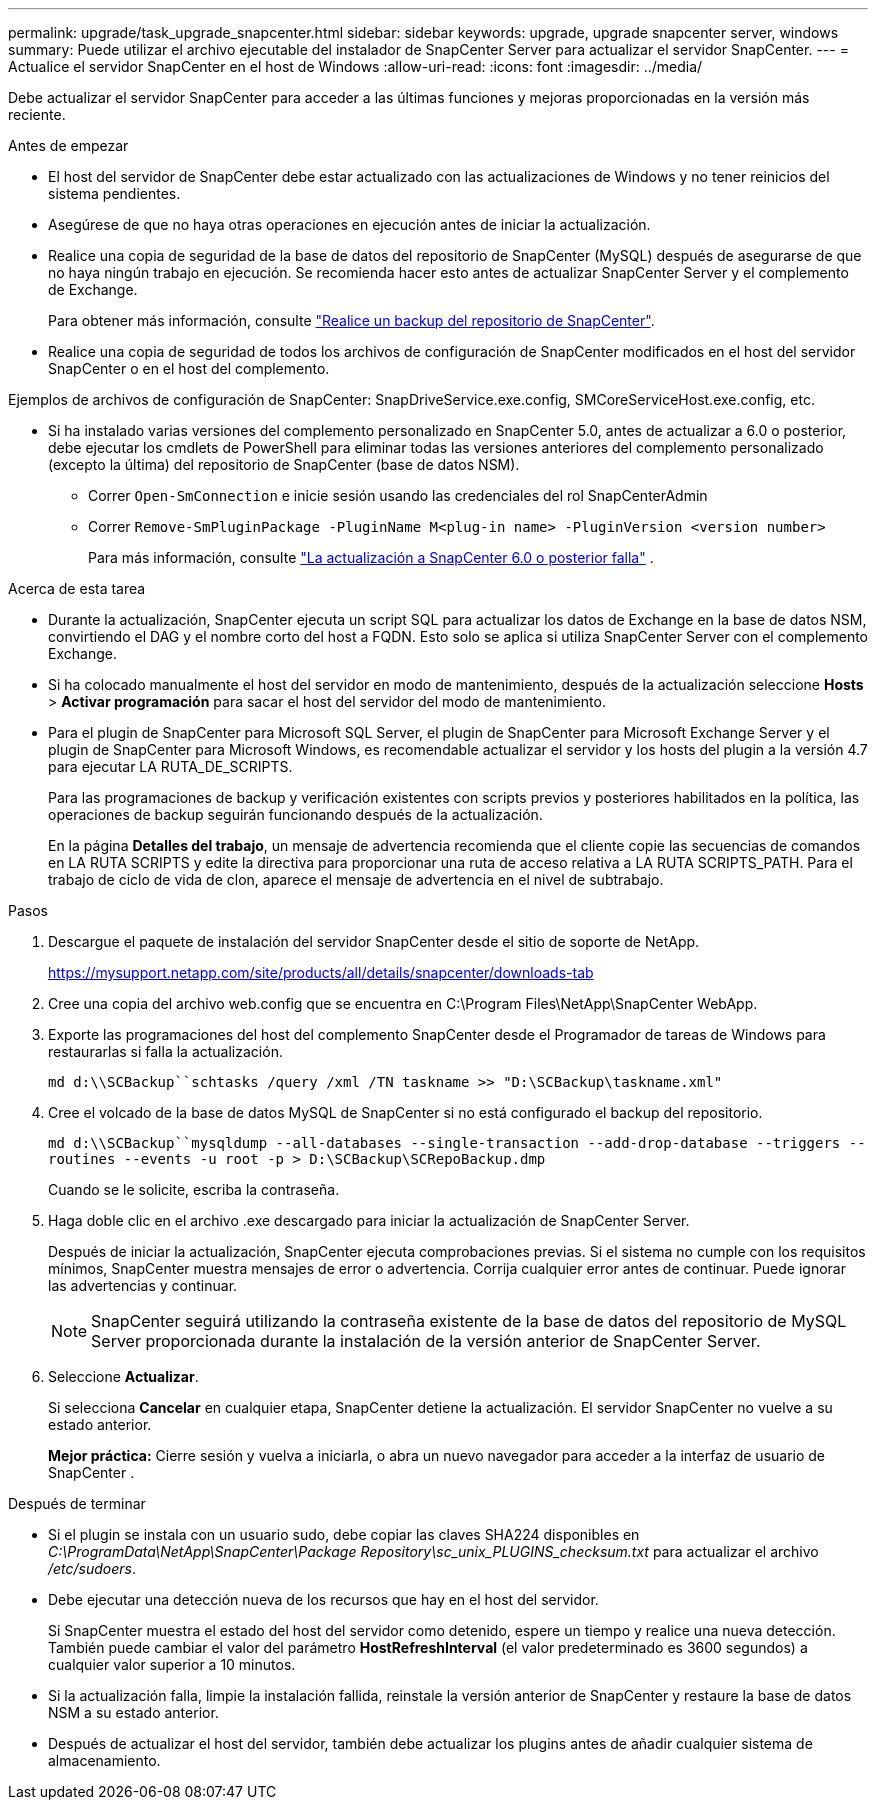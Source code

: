 ---
permalink: upgrade/task_upgrade_snapcenter.html 
sidebar: sidebar 
keywords: upgrade, upgrade snapcenter server, windows 
summary: Puede utilizar el archivo ejecutable del instalador de SnapCenter Server para actualizar el servidor SnapCenter. 
---
= Actualice el servidor SnapCenter en el host de Windows
:allow-uri-read: 
:icons: font
:imagesdir: ../media/


[role="lead"]
Debe actualizar el servidor SnapCenter para acceder a las últimas funciones y mejoras proporcionadas en la versión más reciente.

.Antes de empezar
* El host del servidor de SnapCenter debe estar actualizado con las actualizaciones de Windows y no tener reinicios del sistema pendientes.
* Asegúrese de que no haya otras operaciones en ejecución antes de iniciar la actualización.
* Realice una copia de seguridad de la base de datos del repositorio de SnapCenter (MySQL) después de asegurarse de que no haya ningún trabajo en ejecución.  Se recomienda hacer esto antes de actualizar SnapCenter Server y el complemento de Exchange.
+
Para obtener más información, consulte link:../admin/concept_manage_the_snapcenter_server_repository.html#back-up-the-snapcenter-repository["Realice un backup del repositorio de SnapCenter"^].

* Realice una copia de seguridad de todos los archivos de configuración de SnapCenter modificados en el host del servidor SnapCenter o en el host del complemento.


Ejemplos de archivos de configuración de SnapCenter: SnapDriveService.exe.config, SMCoreServiceHost.exe.config, etc.

* Si ha instalado varias versiones del complemento personalizado en SnapCenter 5.0, antes de actualizar a 6.0 o posterior, debe ejecutar los cmdlets de PowerShell para eliminar todas las versiones anteriores del complemento personalizado (excepto la última) del repositorio de SnapCenter (base de datos NSM).
+
** Correr `Open-SmConnection` e inicie sesión usando las credenciales del rol SnapCenterAdmin
** Correr `Remove-SmPluginPackage -PluginName M<plug-in name> -PluginVersion <version number>`
+
Para más información, consulte  https://kb.netapp.com/data-mgmt/SnapCenter/SC_KBs/SnapCenter_6.0_upgrade_fails_in_nsm_repository_upgrade_SQL_script_8["La actualización a SnapCenter 6.0 o posterior falla"] .





.Acerca de esta tarea
* Durante la actualización, SnapCenter ejecuta un script SQL para actualizar los datos de Exchange en la base de datos NSM, convirtiendo el DAG y el nombre corto del host a FQDN.  Esto solo se aplica si utiliza SnapCenter Server con el complemento Exchange.
* Si ha colocado manualmente el host del servidor en modo de mantenimiento, después de la actualización seleccione *Hosts* > *Activar programación* para sacar el host del servidor del modo de mantenimiento.
* Para el plugin de SnapCenter para Microsoft SQL Server, el plugin de SnapCenter para Microsoft Exchange Server y el plugin de SnapCenter para Microsoft Windows, es recomendable actualizar el servidor y los hosts del plugin a la versión 4.7 para ejecutar LA RUTA_DE_SCRIPTS.
+
Para las programaciones de backup y verificación existentes con scripts previos y posteriores habilitados en la política, las operaciones de backup seguirán funcionando después de la actualización.

+
En la página *Detalles del trabajo*, un mensaje de advertencia recomienda que el cliente copie las secuencias de comandos en LA RUTA SCRIPTS y edite la directiva para proporcionar una ruta de acceso relativa a LA RUTA SCRIPTS_PATH. Para el trabajo de ciclo de vida de clon, aparece el mensaje de advertencia en el nivel de subtrabajo.



.Pasos
. Descargue el paquete de instalación del servidor SnapCenter desde el sitio de soporte de NetApp.
+
https://mysupport.netapp.com/site/products/all/details/snapcenter/downloads-tab[]

. Cree una copia del archivo web.config que se encuentra en C:\Program Files\NetApp\SnapCenter WebApp.
. Exporte las programaciones del host del complemento SnapCenter desde el Programador de tareas de Windows para restaurarlas si falla la actualización.
+
`md d:\\SCBackup``schtasks /query /xml /TN taskname >> "D:\SCBackup\taskname.xml"`

. Cree el volcado de la base de datos MySQL de SnapCenter si no está configurado el backup del repositorio.
+
`md d:\\SCBackup``mysqldump --all-databases --single-transaction --add-drop-database --triggers --routines --events -u root -p > D:\SCBackup\SCRepoBackup.dmp`

+
Cuando se le solicite, escriba la contraseña.

. Haga doble clic en el archivo .exe descargado para iniciar la actualización de SnapCenter Server.
+
Después de iniciar la actualización, SnapCenter ejecuta comprobaciones previas.  Si el sistema no cumple con los requisitos mínimos, SnapCenter muestra mensajes de error o advertencia.  Corrija cualquier error antes de continuar.  Puede ignorar las advertencias y continuar.

+

NOTE: SnapCenter seguirá utilizando la contraseña existente de la base de datos del repositorio de MySQL Server proporcionada durante la instalación de la versión anterior de SnapCenter Server.

. Seleccione *Actualizar*.
+
Si selecciona *Cancelar* en cualquier etapa, SnapCenter detiene la actualización.  El servidor SnapCenter no vuelve a su estado anterior.

+
*Mejor práctica:* Cierre sesión y vuelva a iniciarla, o abra un nuevo navegador para acceder a la interfaz de usuario de SnapCenter .



.Después de terminar
* Si el plugin se instala con un usuario sudo, debe copiar las claves SHA224 disponibles en _C:\ProgramData\NetApp\SnapCenter\Package Repository\sc_unix_PLUGINS_checksum.txt_ para actualizar el archivo _/etc/sudoers_.
* Debe ejecutar una detección nueva de los recursos que hay en el host del servidor.
+
Si SnapCenter muestra el estado del host del servidor como detenido, espere un tiempo y realice una nueva detección.  También puede cambiar el valor del parámetro *HostRefreshInterval* (el valor predeterminado es 3600 segundos) a cualquier valor superior a 10 minutos.

* Si la actualización falla, limpie la instalación fallida, reinstale la versión anterior de SnapCenter y restaure la base de datos NSM a su estado anterior.
* Después de actualizar el host del servidor, también debe actualizar los plugins antes de añadir cualquier sistema de almacenamiento.

